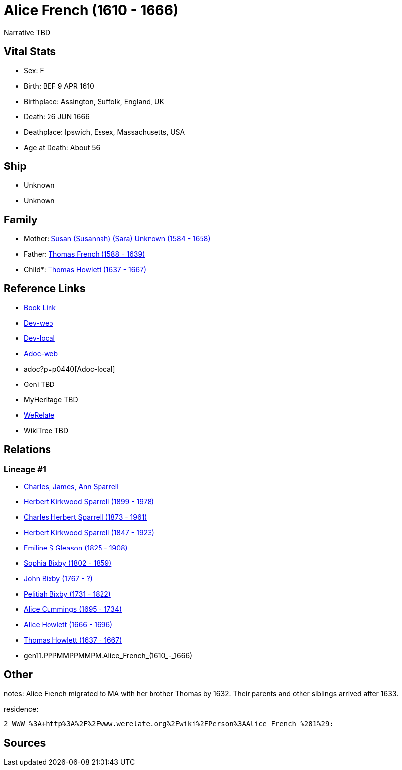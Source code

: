 = Alice French (1610 - 1666)

Narrative TBD


== Vital Stats


* Sex: F

* Birth: BEF 9 APR 1610

* Birthplace: Assington, Suffolk, England, UK

* Death: 26 JUN 1666

* Deathplace: Ipswich, Essex, Massachusetts, USA

* Age at Death: About 56



== Ship
* Unknown
* Unknown


== Family
* Mother: https://github.com/sparrell/cfs_ancestors/blob/main/Vol_02_Ships/V2_C5_Ancestors/V2_C5_G12/gen12.PPPMMPPMMPMM.Susan_(Susannah)_(Sara)_Unknown.adoc[Susan (Susannah) (Sara) Unknown (1584 - 1658)]

* Father: https://github.com/sparrell/cfs_ancestors/blob/main/Vol_02_Ships/V2_C5_Ancestors/V2_C5_G12/gen12.PPPMMPPMMPMP.Thomas_French.adoc[Thomas French (1588 - 1639)]

* Child*: https://github.com/sparrell/cfs_ancestors/blob/main/Vol_02_Ships/V2_C5_Ancestors/V2_C5_G10/gen10.PPPMMPPMMP.Thomas_Howlett.adoc[Thomas Howlett (1637 - 1667)]


== Reference Links
* https://github.com/sparrell/cfs_ancestors/blob/main/Vol_02_Ships/V2_C5_Ancestors/V2_C5_G11/gen11.PPPMMPPMMPM.Alice_French.adoc[Book Link]
* https://cfsjksas.gigalixirapp.com/person?p=p0440[Dev-web]
* http://localhost:4000/person?p=p0440[Dev-local]
* https://cfsjksas.gigalixirapp.com/adoc?p=p0440[Adoc-web]
* adoc?p=p0440[Adoc-local]
* Geni TBD
* MyHeritage TBD
* https://www.werelate.org/wiki/Person:Alice_French_%281%29[WeRelate]
* WikiTree TBD

== Relations
=== Lineage #1
* https://github.com/spoarrell/cfs_ancestors/tree/main/Vol_02_Ships/V2_C1_Principals/0_intro_principals.adoc[Charles, James, Ann Sparrell]
* https://github.com/sparrell/cfs_ancestors/blob/main/Vol_02_Ships/V2_C5_Ancestors/V2_C5_G1/gen1.P.Herbert_Kirkwood_Sparrell.adoc[Herbert Kirkwood Sparrell (1899 - 1978)]
* https://github.com/sparrell/cfs_ancestors/blob/main/Vol_02_Ships/V2_C5_Ancestors/V2_C5_G2/gen2.PP.Charles_Herbert_Sparrell.adoc[Charles Herbert Sparrell (1873 - 1961)]
* https://github.com/sparrell/cfs_ancestors/blob/main/Vol_02_Ships/V2_C5_Ancestors/V2_C5_G3/gen3.PPP.Herbert_Kirkwood_Sparrell.adoc[Herbert Kirkwood Sparrell (1847 - 1923)]
* https://github.com/sparrell/cfs_ancestors/blob/main/Vol_02_Ships/V2_C5_Ancestors/V2_C5_G4/gen4.PPPM.Emiline_S_Gleason.adoc[Emiline S Gleason (1825 - 1908)]
* https://github.com/sparrell/cfs_ancestors/blob/main/Vol_02_Ships/V2_C5_Ancestors/V2_C5_G5/gen5.PPPMM.Sophia_Bixby.adoc[Sophia Bixby (1802 - 1859)]
* https://github.com/sparrell/cfs_ancestors/blob/main/Vol_02_Ships/V2_C5_Ancestors/V2_C5_G6/gen6.PPPMMP.John_Bixby.adoc[John Bixby (1767 - ?)]
* https://github.com/sparrell/cfs_ancestors/blob/main/Vol_02_Ships/V2_C5_Ancestors/V2_C5_G7/gen7.PPPMMPP.Pelitiah_Bixby.adoc[Pelitiah Bixby (1731 - 1822)]
* https://github.com/sparrell/cfs_ancestors/blob/main/Vol_02_Ships/V2_C5_Ancestors/V2_C5_G8/gen8.PPPMMPPM.Alice_Cummings.adoc[Alice Cummings (1695 - 1734)]
* https://github.com/sparrell/cfs_ancestors/blob/main/Vol_02_Ships/V2_C5_Ancestors/V2_C5_G9/gen9.PPPMMPPMM.Alice_Howlett.adoc[Alice Howlett (1666 - 1696)]
* https://github.com/sparrell/cfs_ancestors/blob/main/Vol_02_Ships/V2_C5_Ancestors/V2_C5_G10/gen10.PPPMMPPMMP.Thomas_Howlett.adoc[Thomas Howlett (1637 - 1667)]
* gen11.PPPMMPPMMPM.Alice_French_(1610_-_1666)


== Other
notes: Alice French migrated to MA with her brother Thomas by 1632. Their parents and other siblings arrived after 1633.

residence: 
----
2 WWW %3A+http%3A%2F%2Fwww.werelate.org%2Fwiki%2FPerson%3AAlice_French_%281%29:
----


== Sources

